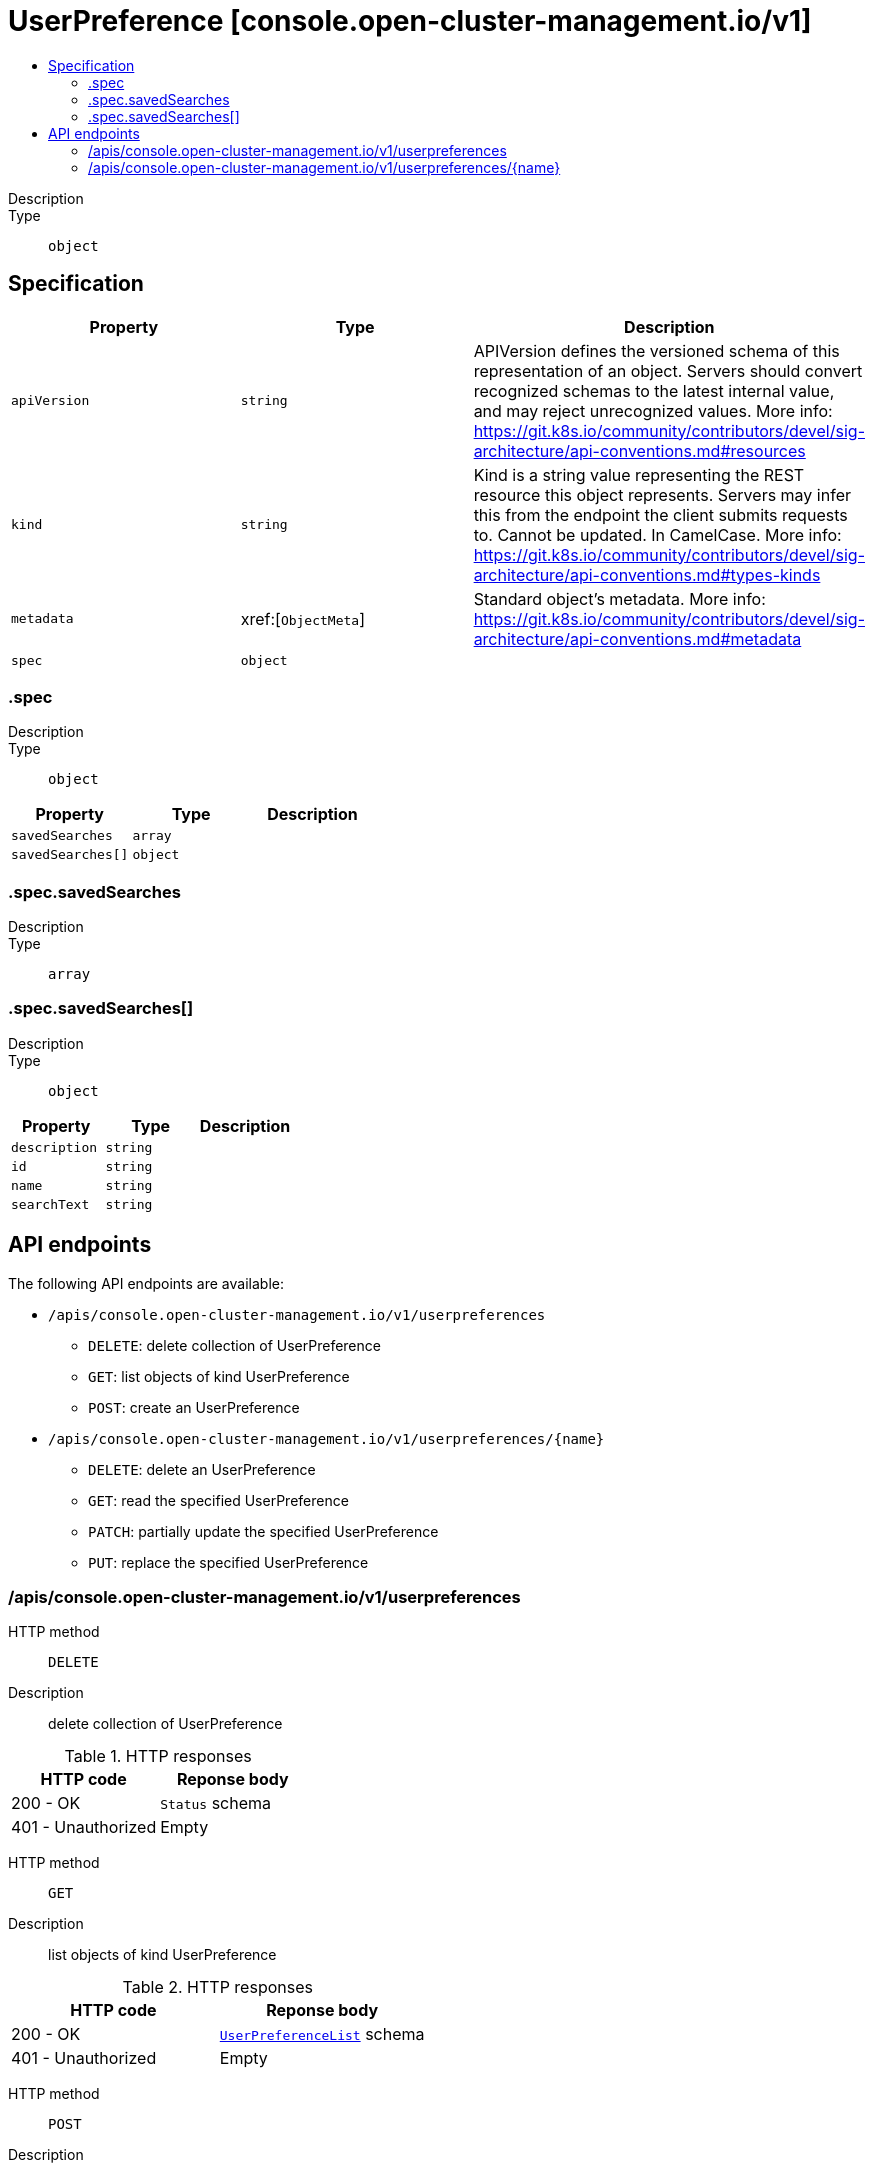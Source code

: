 // Automatically generated by 'openshift-apidocs-gen'. Do not edit.
:_content-type: ASSEMBLY
[id="userpreference-console-open-cluster-management-io-v1"]
= UserPreference [console.open-cluster-management.io/v1]
:toc: macro
:toc-title:

toc::[]


Description::
+
--

--

Type::
  `object`



== Specification

[cols="1,1,1",options="header"]
|===
| Property | Type | Description

| `apiVersion`
| `string`
| APIVersion defines the versioned schema of this representation of an object. Servers should convert recognized schemas to the latest internal value, and may reject unrecognized values. More info: https://git.k8s.io/community/contributors/devel/sig-architecture/api-conventions.md#resources

| `kind`
| `string`
| Kind is a string value representing the REST resource this object represents. Servers may infer this from the endpoint the client submits requests to. Cannot be updated. In CamelCase. More info: https://git.k8s.io/community/contributors/devel/sig-architecture/api-conventions.md#types-kinds

| `metadata`
| xref:[`ObjectMeta`]
| Standard object's metadata. More info: https://git.k8s.io/community/contributors/devel/sig-architecture/api-conventions.md#metadata

| `spec`
| `object`
| 

|===
=== .spec
Description::
+
--

--

Type::
  `object`




[cols="1,1,1",options="header"]
|===
| Property | Type | Description

| `savedSearches`
| `array`
| 

| `savedSearches[]`
| `object`
| 

|===
=== .spec.savedSearches
Description::
+
--

--

Type::
  `array`




=== .spec.savedSearches[]
Description::
+
--

--

Type::
  `object`




[cols="1,1,1",options="header"]
|===
| Property | Type | Description

| `description`
| `string`
| 

| `id`
| `string`
| 

| `name`
| `string`
| 

| `searchText`
| `string`
| 

|===

== API endpoints

The following API endpoints are available:

* `/apis/console.open-cluster-management.io/v1/userpreferences`
- `DELETE`: delete collection of UserPreference
- `GET`: list objects of kind UserPreference
- `POST`: create an UserPreference
* `/apis/console.open-cluster-management.io/v1/userpreferences/{name}`
- `DELETE`: delete an UserPreference
- `GET`: read the specified UserPreference
- `PATCH`: partially update the specified UserPreference
- `PUT`: replace the specified UserPreference


=== /apis/console.open-cluster-management.io/v1/userpreferences



HTTP method::
  `DELETE`

Description::
  delete collection of UserPreference




.HTTP responses
[cols="1,1",options="header"]
|===
| HTTP code | Reponse body
| 200 - OK
| `Status` schema
| 401 - Unauthorized
| Empty
|===

HTTP method::
  `GET`

Description::
  list objects of kind UserPreference




.HTTP responses
[cols="1,1",options="header"]
|===
| HTTP code | Reponse body
| 200 - OK
| xref:../objects/index.adoc#io.open-cluster-management.console.v1.UserPreferenceList[`UserPreferenceList`] schema
| 401 - Unauthorized
| Empty
|===

HTTP method::
  `POST`

Description::
  create an UserPreference


.Query parameters
[cols="1,1,2",options="header"]
|===
| Parameter | Type | Description
| `dryRun`
| `string`
| When present, indicates that modifications should not be persisted. An invalid or unrecognized dryRun directive will result in an error response and no further processing of the request. Valid values are: - All: all dry run stages will be processed
| `fieldValidation`
| `string`
| fieldValidation instructs the server on how to handle objects in the request (POST/PUT/PATCH) containing unknown or duplicate fields. Valid values are: - Ignore: This will ignore any unknown fields that are silently dropped from the object, and will ignore all but the last duplicate field that the decoder encounters. This is the default behavior prior to v1.23. - Warn: This will send a warning via the standard warning response header for each unknown field that is dropped from the object, and for each duplicate field that is encountered. The request will still succeed if there are no other errors, and will only persist the last of any duplicate fields. This is the default in v1.23+ - Strict: This will fail the request with a BadRequest error if any unknown fields would be dropped from the object, or if any duplicate fields are present. The error returned from the server will contain all unknown and duplicate fields encountered.
|===

.Body parameters
[cols="1,1,2",options="header"]
|===
| Parameter | Type | Description
| `body`
| xref:../console_open-cluster-management_io/userpreference-console-open-cluster-management-io-v1.adoc#userpreference-console-open-cluster-management-io-v1[`UserPreference`] schema
| 
|===

.HTTP responses
[cols="1,1",options="header"]
|===
| HTTP code | Reponse body
| 200 - OK
| xref:../console_open-cluster-management_io/userpreference-console-open-cluster-management-io-v1.adoc#userpreference-console-open-cluster-management-io-v1[`UserPreference`] schema
| 201 - Created
| xref:../console_open-cluster-management_io/userpreference-console-open-cluster-management-io-v1.adoc#userpreference-console-open-cluster-management-io-v1[`UserPreference`] schema
| 202 - Accepted
| xref:../console_open-cluster-management_io/userpreference-console-open-cluster-management-io-v1.adoc#userpreference-console-open-cluster-management-io-v1[`UserPreference`] schema
| 401 - Unauthorized
| Empty
|===


=== /apis/console.open-cluster-management.io/v1/userpreferences/{name}

.Global path parameters
[cols="1,1,2",options="header"]
|===
| Parameter | Type | Description
| `name`
| `string`
| name of the UserPreference
|===


HTTP method::
  `DELETE`

Description::
  delete an UserPreference


.Query parameters
[cols="1,1,2",options="header"]
|===
| Parameter | Type | Description
| `dryRun`
| `string`
| When present, indicates that modifications should not be persisted. An invalid or unrecognized dryRun directive will result in an error response and no further processing of the request. Valid values are: - All: all dry run stages will be processed
|===


.HTTP responses
[cols="1,1",options="header"]
|===
| HTTP code | Reponse body
| 200 - OK
| `Status` schema
| 202 - Accepted
| `Status` schema
| 401 - Unauthorized
| Empty
|===

HTTP method::
  `GET`

Description::
  read the specified UserPreference




.HTTP responses
[cols="1,1",options="header"]
|===
| HTTP code | Reponse body
| 200 - OK
| xref:../console_open-cluster-management_io/userpreference-console-open-cluster-management-io-v1.adoc#userpreference-console-open-cluster-management-io-v1[`UserPreference`] schema
| 401 - Unauthorized
| Empty
|===

HTTP method::
  `PATCH`

Description::
  partially update the specified UserPreference


.Query parameters
[cols="1,1,2",options="header"]
|===
| Parameter | Type | Description
| `dryRun`
| `string`
| When present, indicates that modifications should not be persisted. An invalid or unrecognized dryRun directive will result in an error response and no further processing of the request. Valid values are: - All: all dry run stages will be processed
| `fieldValidation`
| `string`
| fieldValidation instructs the server on how to handle objects in the request (POST/PUT/PATCH) containing unknown or duplicate fields. Valid values are: - Ignore: This will ignore any unknown fields that are silently dropped from the object, and will ignore all but the last duplicate field that the decoder encounters. This is the default behavior prior to v1.23. - Warn: This will send a warning via the standard warning response header for each unknown field that is dropped from the object, and for each duplicate field that is encountered. The request will still succeed if there are no other errors, and will only persist the last of any duplicate fields. This is the default in v1.23+ - Strict: This will fail the request with a BadRequest error if any unknown fields would be dropped from the object, or if any duplicate fields are present. The error returned from the server will contain all unknown and duplicate fields encountered.
|===


.HTTP responses
[cols="1,1",options="header"]
|===
| HTTP code | Reponse body
| 200 - OK
| xref:../console_open-cluster-management_io/userpreference-console-open-cluster-management-io-v1.adoc#userpreference-console-open-cluster-management-io-v1[`UserPreference`] schema
| 401 - Unauthorized
| Empty
|===

HTTP method::
  `PUT`

Description::
  replace the specified UserPreference


.Query parameters
[cols="1,1,2",options="header"]
|===
| Parameter | Type | Description
| `dryRun`
| `string`
| When present, indicates that modifications should not be persisted. An invalid or unrecognized dryRun directive will result in an error response and no further processing of the request. Valid values are: - All: all dry run stages will be processed
| `fieldValidation`
| `string`
| fieldValidation instructs the server on how to handle objects in the request (POST/PUT/PATCH) containing unknown or duplicate fields. Valid values are: - Ignore: This will ignore any unknown fields that are silently dropped from the object, and will ignore all but the last duplicate field that the decoder encounters. This is the default behavior prior to v1.23. - Warn: This will send a warning via the standard warning response header for each unknown field that is dropped from the object, and for each duplicate field that is encountered. The request will still succeed if there are no other errors, and will only persist the last of any duplicate fields. This is the default in v1.23+ - Strict: This will fail the request with a BadRequest error if any unknown fields would be dropped from the object, or if any duplicate fields are present. The error returned from the server will contain all unknown and duplicate fields encountered.
|===

.Body parameters
[cols="1,1,2",options="header"]
|===
| Parameter | Type | Description
| `body`
| xref:../console_open-cluster-management_io/userpreference-console-open-cluster-management-io-v1.adoc#userpreference-console-open-cluster-management-io-v1[`UserPreference`] schema
| 
|===

.HTTP responses
[cols="1,1",options="header"]
|===
| HTTP code | Reponse body
| 200 - OK
| xref:../console_open-cluster-management_io/userpreference-console-open-cluster-management-io-v1.adoc#userpreference-console-open-cluster-management-io-v1[`UserPreference`] schema
| 201 - Created
| xref:../console_open-cluster-management_io/userpreference-console-open-cluster-management-io-v1.adoc#userpreference-console-open-cluster-management-io-v1[`UserPreference`] schema
| 401 - Unauthorized
| Empty
|===



